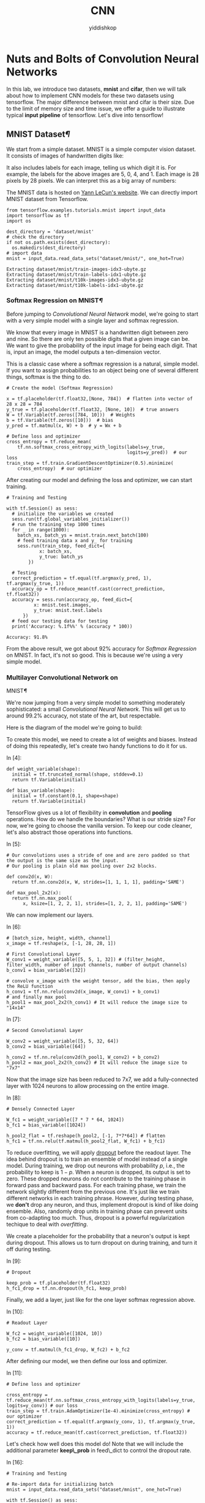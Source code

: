 # -*- org-export-babel-evaluate: nil -*-
#+PROPERTY: header-args :eval never-export
#+PROPERTY: header-args:python :session CNN
#+PROPERTY: header-args:ipython :session CNN
#+HTML_HEAD: <link rel="stylesheet" type="text/css" href="/home/yiddi/git_repos/YIDDI_org_export_theme/theme/org-nav-theme_cache.css" >
#+HTML_HEAD: <script src="https://hypothes.is/embed.js" async></script>
#+HTML_HEAD: <script type="application/json" class="js-hypothesis-config">
#+HTML_HEAD: <script src="https://cdn.mathjax.org/mathjax/latest/MathJax.js?config=TeX-AMS-MML_HTMLorMML"></script>
#+OPTIONS: html-link-use-abs-url:nil html-postamble:nil html-preamble:t
#+OPTIONS: H:3 num:t ^:nil _:nil tags:not-in-toc
#+TITLE: CNN
#+AUTHOR: yiddishkop
#+EMAIL: [[mailto:yiddishkop@163.com][yiddi's email]]
#+TAGS: {PKGIMPT(i) DATAVIEW(v) DATAPREP(p) GRAPHBUILD(b) GRAPHCOMPT(c)} LINAGAPI(a) PROBAPI(b) MATHFORM(f) MLALGO(m)


* Nuts and Bolts of Convolution Neural Networks

In this lab, we introduce two datasets, *mnist* and *cifar*, then we will talk
about how to implement CNN models for these two datasets using tensorflow. The
major difference between mnist and cifar is their size. Due to the limit of
memory size and time issue, we offer a guide to illustrate typical *input
pipeline* of tensorflow. Let's dive into tensorflow!

** MNIST Dataset[[MNIST-Dataset][¶]]

We start from a simple dataset. MNIST is a simple computer vision dataset. It
consists of images of handwritten digits like:

[[file:imgsrc/MNIST.png]]

It also includes labels for each image, telling us which digit it is. For
example, the labels for the above images are 5, 0, 4, and 1. Each image is 28
pixels by 28 pixels. We can interpret this as a big array of numbers:

[[file:imgsrc/MNIST2.png]]

The MNIST data is hosted on [[http://yann.lecun.com/exdb/mnist/][Yann LeCun's website]]. We can directly import MNIST
dataset from Tensorflow.


#+BEGIN_SRC ipython :tangle yes :session CNN :exports code :async t :results raw drawer
    from tensorflow.examples.tutorials.mnist import input_data
    import tensorflow as tf
    import os

    dest_directory = 'dataset/mnist'
    # check the directory
    if not os.path.exists(dest_directory):
      os.makedirs(dest_directory)
    # import data
    mnist = input_data.read_data_sets("dataset/mnist/", one_hot=True)
#+END_SRC

#+RESULTS:
:RESULTS:
0 - dbf59f33-b70c-4005-9c6a-70f34e98d442
:END:

#+BEGIN_SRC ipython :tangle yes :session CNN :exports code :async t :results raw drawer
    Extracting dataset/mnist/train-images-idx3-ubyte.gz
    Extracting dataset/mnist/train-labels-idx1-ubyte.gz
    Extracting dataset/mnist/t10k-images-idx3-ubyte.gz
    Extracting dataset/mnist/t10k-labels-idx1-ubyte.gz
#+END_SRC

*** Softmax Regression on MNIST[[Softmax-Regression-on-MNIST][¶]]

Before jumping to /Convolutional Neural Network/ model, we're going to start
with a very simple model with a single layer and softmax regression.

We know that every image in MNIST is a handwritten digit between zero and nine.
So there are only ten possible digits that a given image can be. We want to give
the probability of the input image for being each digit. That is, input an
image, the model outputs a ten-dimension vector.

This is a classic case where a softmax regression is a natural, simple model. If
you want to assign probabilities to an object being one of several different
things, softmax is the thing to do.

#+BEGIN_SRC ipython :tangle yes :session CNN :exports code :async t :results raw drawer
  # Create the model (Softmax Regression)

  x = tf.placeholder(tf.float32,[None, 784])  # flatten into vector of 28 x 28 = 784
  y_true = tf.placeholder(tf.float32, [None, 10])  # true answers
  W = tf.Variable(tf.zeros([784, 10]))  # Weights
  b = tf.Variable(tf.zeros([10]))  # bias
  y_pred = tf.matmul(x, W) + b  # y = Wx + b

  # Define loss and optimizer
  cross_entropy = tf.reduce_mean(
      tf.nn.softmax_cross_entropy_with_logits(labels=y_true,
                                              logits=y_pred))  # our loss
  train_step = tf.train.GradientDescentOptimizer(0.5).minimize(
      cross_entropy)  # our optimizer
#+END_SRC

After creating our model and defining the loss and optimizer, we can
start training.

#+BEGIN_SRC ipython :tangle yes :session CNN :exports code :async t :results raw drawer
    # Training and Testing

    with tf.Session() as sess:
      # initialize the variables we created
      sess.run(tf.global_variables_initializer())  
      # run the training step 1000 times
      for _ in range(1000):
        batch_xs, batch_ys = mnist.train.next_batch(100)
        # feed training data x and y_ for training
        sess.run(train_step, feed_dict={
                x: batch_xs,
                y_true: batch_ys
            })  

      # Testing
      correct_prediction = tf.equal(tf.argmax(y_pred, 1), tf.argmax(y_true, 1))
      accuracy_op = tf.reduce_mean(tf.cast(correct_prediction, tf.float32))
      accuracy = sess.run(accuracy_op, feed_dict={
              x: mnist.test.images,
              y_true: mnist.test.labels
          })
      # feed our testing data for testing
      print('Accuracy: %.1f%%' % (accuracy * 100))  
#+END_SRC

#+BEGIN_SRC ipython :tangle yes :session CNN :exports code :async t :results raw drawer
    Accuracy: 91.8%
#+END_SRC

From the above result, we got about 92% accuracy for /Softmax
Regression/ on MNIST. In fact, it's not so good. This is because we're
using a very simple model.

*** Multilayer Convolutional Network on
MNIST[[Multilayer-Convolutional-Network-on-MNIST][¶]]
    :PROPERTIES:
    :CUSTOM_ID: Multilayer-Convolutional-Network-on-MNIST
    :END:

We're now jumping from a very simple model to something moderately
sophisticated: a small /Convolutional Neural Network/. This will get us to
around 99.2% accuracy, not state of the art, but respectable.

Here is the diagram of the model we're going to build:

[[file:imgsrc/mnist_deep.png]]

To create this model, we need to create a lot of weights and biases. Instead of
doing this repeatedly, let's create two handy functions to do it for us.

In [4]:

#+BEGIN_SRC ipython :tangle yes :session CNN :exports code :async t :results raw drawer
    def weight_variable(shape):
      initial = tf.truncated_normal(shape, stddev=0.1)
      return tf.Variable(initial)

    def bias_variable(shape):
      initial = tf.constant(0.1, shape=shape)
      return tf.Variable(initial)
#+END_SRC

TensorFlow gives us a lot of flexibility in *convolution* and *pooling*
operations. How do we handle the boundaries? What is our stride size? For now,
we're going to choose the vanilla version. To keep our code cleaner, let's also
abstract those operations into functions.

In [5]:

#+BEGIN_SRC ipython :tangle yes :session CNN :exports code :async t :results raw drawer
    # Our convolutions uses a stride of one and are zero padded so that the output is the same size as the input.
    # Our pooling is plain old max pooling over 2x2 blocks.

    def conv2d(x, W):
      return tf.nn.conv2d(x, W, strides=[1, 1, 1, 1], padding='SAME')

    def max_pool_2x2(x):
      return tf.nn.max_pool(
          x, ksize=[1, 2, 2, 1], strides=[1, 2, 2, 1], padding='SAME')
#+END_SRC

We can now implement our layers.

In [6]:

#+BEGIN_SRC ipython :tangle yes :session CNN :exports code :async t :results raw drawer
    # [batch_size, height, width, channel]
    x_image = tf.reshape(x, [-1, 28, 28, 1])

    # First Convolutional Layer
    W_conv1 = weight_variable([5, 5, 1, 32]) # (filter_height, filter_width, number of input channels, number of output channels)
    b_conv1 = bias_variable([32])

    # convolve x_image with the weight tensor, add the bias, then apply the ReLU function
    h_conv1 = tf.nn.relu(conv2d(x_image, W_conv1) + b_conv1)
    # and finally max pool 
    h_pool1 = max_pool_2x2(h_conv1) # It will reduce the image size to "14x14"
#+END_SRC

In [7]:

#+BEGIN_SRC ipython :tangle yes :session CNN :exports code :async t :results raw drawer
    # Second Convolutional Layer

    W_conv2 = weight_variable([5, 5, 32, 64])
    b_conv2 = bias_variable([64])

    h_conv2 = tf.nn.relu(conv2d(h_pool1, W_conv2) + b_conv2)
    h_pool2 = max_pool_2x2(h_conv2) # It will reduce the image size to "7x7"
#+END_SRC

Now that the image size has been reduced to 7x7, we add a fully-connected layer
with 1024 neurons to allow processing on the entire image.

In [8]:

#+BEGIN_SRC ipython :tangle yes :session CNN :exports code :async t :results raw drawer
    # Densely Connected Layer

    W_fc1 = weight_variable([7 * 7 * 64, 1024]) 
    b_fc1 = bias_variable([1024])

    h_pool2_flat = tf.reshape(h_pool2, [-1, 7*7*64]) # flatten
    h_fc1 = tf.nn.relu(tf.matmul(h_pool2_flat, W_fc1) + b_fc1)
#+END_SRC

To reduce overfitting, we will apply [[https://www.cs.toronto.edu/~hinton/absps/JMLRdropout.pdf][dropout]] before the readout layer. The idea
behind dropout is to train an ensemble of model instead of a single model.
During training, we drop out neurons with probability $p$, i.e., the probability
to keep is $1-p$. When a neuron is dropped, its output is set to zero. These
dropped neurons do not contribute to the training phase in forward pass and
backward pass. For each training phase, we train the network slightly different
from the previous one. It's just like we train different networks in each
training phrase. However, during testing phase, we *don't* drop any neuron, and
thus, implement dropout is kind of like doing ensemble. Also, randomly drop
units in training phase can prevent units from co-adapting too much. Thus,
dropout is a powerful regularization techique to deal with /overfitting/.

We create a placeholder for the probability that a neuron's output is kept
during dropout. This allows us to turn dropout on during training, and turn it
off during testing.

In [9]:

#+BEGIN_SRC ipython :tangle yes :session CNN :exports code :async t :results raw drawer
    # Dropout

    keep_prob = tf.placeholder(tf.float32)
    h_fc1_drop = tf.nn.dropout(h_fc1, keep_prob)
#+END_SRC

Finally, we add a layer, just like for the one layer softmax regression
above.

In [10]:

#+BEGIN_SRC ipython :tangle yes :session CNN :exports code :async t :results raw drawer
    # Readout Layer

    W_fc2 = weight_variable([1024, 10])
    b_fc2 = bias_variable([10])

    y_conv = tf.matmul(h_fc1_drop, W_fc2) + b_fc2
#+END_SRC

After defining our model, we then define our loss and optimizer.

In [11]:

#+BEGIN_SRC ipython :tangle yes :session CNN :exports code :async t :results raw drawer
    # Define loss and optimizer

    cross_entropy = tf.reduce_mean(tf.nn.softmax_cross_entropy_with_logits(labels=y_true, logits=y_conv)) # our loss
    train_step = tf.train.AdamOptimizer(1e-4).minimize(cross_entropy) # our optimizer
    correct_prediction = tf.equal(tf.argmax(y_conv, 1), tf.argmax(y_true, 1))
    accuracy = tf.reduce_mean(tf.cast(correct_prediction, tf.float32))
#+END_SRC

Let's check how well does this model do! Note that we will include the
additional parameter *keep\_prob* in feed\_dict to control the dropout
rate.

In [16]:

#+BEGIN_SRC ipython :tangle yes :session CNN :exports code :async t :results raw drawer
    # Training and Testing

    # Re-import data for initializing batch
    mnist = input_data.read_data_sets("dataset/mnist", one_hot=True)

    with tf.Session() as sess:
      sess.run(
          tf.global_variables_initializer())  # initialize the variables we created
      # run the training step 20000 times
      for i in range(20000):
        batch = mnist.train.next_batch(50)
        if i % 1000 == 0:
          train_accuracy = accuracy.eval(feed_dict={
              x: batch[0],
              y_true: batch[1],
              keep_prob: 1.0
          })
          print('step %d, training accuracy %.1f%%' % (i, train_accuracy * 100))
        train_step.run(feed_dict={
            x: batch[0],
            y_true: batch[1],
            keep_prob: 0.5
        })  # feed into x, y_ and keep_prob for training

      print('test accuracy %.1f%%' % (100 * accuracy.eval(feed_dict={
          x: mnist.test.images,
          y_true: mnist.test.labels,
          keep_prob: 1.0
      })))  # feed for testing
#+END_SRC

#+BEGIN_SRC ipython :tangle yes :session CNN :exports code :async t :results raw drawer
    Extracting dataset/mnist/train-images-idx3-ubyte.gz
    Extracting dataset/mnist/train-labels-idx1-ubyte.gz
    Extracting dataset/mnist/t10k-images-idx3-ubyte.gz
    Extracting dataset/mnist/t10k-labels-idx1-ubyte.gz
    step 0, training accuracy 14.0%
    step 1000, training accuracy 98.0%
    step 2000, training accuracy 96.0%
    step 3000, training accuracy 100.0%
    step 4000, training accuracy 98.0%
    step 5000, training accuracy 100.0%
    step 6000, training accuracy 100.0%
    step 7000, training accuracy 100.0%
    step 8000, training accuracy 100.0%
    step 9000, training accuracy 100.0%
    step 10000, training accuracy 100.0%
    step 11000, training accuracy 100.0%
    step 12000, training accuracy 100.0%
    step 13000, training accuracy 100.0%
    step 14000, training accuracy 100.0%
    step 15000, training accuracy 100.0%
    step 16000, training accuracy 100.0%
    step 17000, training accuracy 100.0%
    step 18000, training accuracy 98.0%
    step 19000, training accuracy 100.0%
    test accuracy 99.2%
#+END_SRC

The final testing accuracy should be approximately 99.2%

** Cifar-10[[Cifar-10][¶]]

Actually MNIST is a easy dataset for the beginner. To demonstrate the power of
/Neural Networks/, we need a larger dataset /CIFAR-10/.

[[https://www.cs.toronto.edu/~kriz/cifar.html][CIFAR-10]] consists of 60000 32x32 color images in 10 classes, with 6000 images
per class. There are 50000 training images and 10000 test images. Here are the
classes in the dataset, as well as 10 random images from each:

[[file:imgsrc/CIFAR10.png]]

Before jumping to a complicated neural network model, we're going to start with
*KNN* and *SVM*. The motivation here is to compare neural network model with
traditional classifiers, and highlight the performance of neural network model.

*** K Nearest Neighbors (KNN) on CIFAR-10

Keras offers convenient facilities that automatically download some well-known
datasets and store them in the ~/.keras/datasets directory. Let's load the
CIFAR-10 in Keras:

In [17]:

#+BEGIN_SRC ipython :tangle yes :session CNN :exports code :async t :results raw drawer
    # Loading Data
    from keras.datasets import cifar10
    from keras.utils import np_utils
    import numpy as np
    import math

    (X_train, y_train), (X_test, y_test) = cifar10.load_data()
    # convert class vectors to binary vectors
    Y_train = np_utils.to_categorical(y_train)
    Y_test = np_utils.to_categorical(y_test)

    print('X_train shape:', X_train.shape)
    print('Y_train shape:', Y_train.shape)
    print('X_test shape:', X_test.shape)
    print('Y_test shape:', Y_test.shape)
#+END_SRC

#+BEGIN_SRC ipython :tangle yes :session CNN :exports code :async t :results raw drawer
    X_train shape: (50000, 32, 32, 3)
    Y_train shape: (50000, 10)
    X_test shape: (10000, 32, 32, 3)
    Y_test shape: (10000, 10)
#+END_SRC

#+BEGIN_SRC ipython :tangle yes :session CNN :exports code :async t :results raw drawer
    Using TensorFlow backend.
#+END_SRC

The datas are loaded as integers, so we need to cast it to floating point values
in order to perform the division:

In [18]:

#+BEGIN_SRC ipython :tangle yes :session CNN :exports code :async t :results raw drawer
  # Data Preprocessing
  # normalize inputs from 0-255 to 0.0-1.0
  X_train = X_train.astype('float32')
  X_test = X_test.astype('float32')
  X_train = X_train / 255.0
  X_test = X_test / 255.0
#+END_SRC

For simplicity, we also convert the images into the grayscale. We use the [[https://en.wikipedia.org/wiki/Grayscale#Luma_coding_in_video_systems][Luma
coding]] that is common in video systems:

In [20]:

#+BEGIN_SRC ipython :tangle yes :session CNN :exports code :async t :results raw drawer
    import matplotlib.pyplot as plt
    # transform an 3-channel image into one channel
    def grayscale(data, dtype='float32'):
      # luma coding weighted average in video systems
      r = np.asarray(.3, dtype=dtype)
      g = np.asarray(.59, dtype=dtype)
      b = np.asarray(.11, dtype=dtype)
      rst = r * data[:, :, :, 0] + g * data[:, :, :, 1] + b * data[:, :, :, 2]
      # add channel dimension
      rst = np.expand_dims(rst, axis=3)
      return rst

    X_train_gray = grayscale(X_train)
    X_test_gray = grayscale(X_test)

    # plot a randomly chosen image
    img = round(np.random.rand() * X_train.shape[0])
    plt.figure(figsize=(4, 2))
    plt.subplot(1, 2, 1)
    plt.imshow(X_train[img], interpolation='none')
    plt.subplot(1, 2, 2)
    plt.imshow(
        X_train_gray[img, :, :, 0], cmap=plt.get_cmap('gray'), interpolation='none')
    plt.show()
#+END_SRC

As we can see, the objects in grayscale images can still be recognizable.

**** Feature Selection
     :PROPERTIES:
     :CUSTOM_ID: Feature-Selection
     :END:

When coming to object detection, HOG (histogram of oriented gradients) is often
extracted as a feature for classification. It first calculates the gradients of
each image patch using sobel filter, then use the magnitudes and orientations of
derived gradients to form a histogram per patch (a vector). After normalizing
these histograms, it concatenates them into one HOG feature. For more details,
read this [[https://www.learnopencv.com/histogram-of-oriented-gradients/][tutorial]].

#+BEGIN_QUOTE
  Note. one can directly feed the original images for classification;
  however, it will take lots of time to train and get worse performance.
#+END_QUOTE

In [21]:

#+BEGIN_SRC ipython :tangle yes :session CNN :exports code :async t :results raw drawer
    # The code is credit to: "http://www.itdadao.com/articles/c15a1243072p0.html"
    def getHOGfeat(image,
                   stride=8,
                   orientations=8,
                   pixels_per_cell=(8, 8),
                   cells_per_block=(2, 2)):
      cx, cy = pixels_per_cell
      bx, by = cells_per_block
      sx, sy, sz = image.shape
      n_cellsx = int(np.floor(sx // cx))  # number of cells in x
      n_cellsy = int(np.floor(sy // cy))  # number of cells in y
      n_blocksx = (n_cellsx - bx) + 1
      n_blocksy = (n_cellsy - by) + 1
      gx = np.zeros((sx, sy), dtype=np.double)
      gy = np.zeros((sx, sy), dtype=np.double)
      eps = 1e-5
      grad = np.zeros((sx, sy, 2), dtype=np.double)
      for i in range(1, sx - 1):
        for j in range(1, sy - 1):
          gx[i, j] = image[i, j - 1] - image[i, j + 1]
          gy[i, j] = image[i + 1, j] - image[i - 1, j]
          grad[i, j, 0] = np.arctan(gy[i, j] / (gx[i, j] + eps)) * 180 / math.pi
          if gx[i, j] < 0:
            grad[i, j, 0] += 180
          grad[i, j, 0] = (grad[i, j, 0] + 360) % 360
          grad[i, j, 1] = np.sqrt(gy[i, j]**2 + gx[i, j]**2)
      normalised_blocks = np.zeros((n_blocksy, n_blocksx, by * bx * orientations))
      for y in range(n_blocksy):
        for x in range(n_blocksx):
          block = grad[y * stride:y * stride + 16, x * stride:x * stride + 16]
          hist_block = np.zeros(32, dtype=np.double)
          eps = 1e-5
          for k in range(by):
            for m in range(bx):
              cell = block[k * 8:(k + 1) * 8, m * 8:(m + 1) * 8]
              hist_cell = np.zeros(8, dtype=np.double)
              for i in range(cy):
                for j in range(cx):
                  n = int(cell[i, j, 0] / 45)
                  hist_cell[n] += cell[i, j, 1]
              hist_block[(k * bx + m) * orientations:(k * bx + m + 1) * orientations] = hist_cell[:]
          normalised_blocks[y, x, :] = hist_block / np.sqrt(
              hist_block.sum()**2 + eps)
      return normalised_blocks.ravel()
#+END_SRC

Once we have our /getHOGfeat/ function, we then get the HOG features of all
images.

In [22]:

#+BEGIN_SRC ipython :tangle yes :session CNN :exports code :async t :results raw drawer
    X_train_hog = []
    X_test_hog = []

    print('This will take some minutes.')

    for img in X_train_gray:
      img_hog = getHOGfeat(img)
      X_train_hog.append(img_hog)

    for img in X_test_gray:
      img_hog = getHOGfeat(img)
      X_test_hog.append(img_hog)

    X_train_hog_array = np.asarray(X_train_hog)
    X_test_hog_array = np.asarray(X_test_hog)
#+END_SRC

[[http://scikit-learn.org/stable/supervised_learning.html#supervised-learning][scikit-learn]] provides off-the-shelf libraries for classification. For KNN and
SVM classifiers, we can just import from scikit-learn to use.

In [23]:

#+BEGIN_SRC ipython :tangle yes :session CNN :exports code :async t :results raw drawer
    # KNN
    from sklearn.neighbors import KNeighborsClassifier 
    from sklearn.metrics import accuracy_score

    # p=2 and metric='minkowski' means the Euclidean Distance
    knn = KNeighborsClassifier(n_neighbors=11, p=2, metric='minkowski')

    knn.fit(X_train_hog_array, y_train.ravel())
    y_pred = knn.predict(X_test_hog_array)
    print('[KNN]')
    print('Misclassified samples: %d' % (y_test.ravel() != y_pred).sum())
    print('Accuracy: %.2f' % accuracy_score(y_test, y_pred))
#+END_SRC

#+BEGIN_SRC ipython :tangle yes :session CNN :exports code :async t :results raw drawer
    [KNN]
    Misclassified samples: 5334
    Accuracy: 0.47
#+END_SRC

We can observe that the accuracy of KNN on CIFAR-10 is embarrassingly
bad.

*** Support Vector Machine (SVM) on CIFAR-10

#+BEGIN_SRC ipython :tangle yes :session CNN :exports code :async t :results raw drawer
    # SVM
    from sklearn.svm import SVC 

    # C is the hyperparameter for the error penalty term
    # gamma is the hyperparameter for the rbf kernel
    svm_linear = SVC(kernel='linear', random_state=0, gamma=0.2, C=10.0)

    svm_linear.fit(X_train_hog_array, y_train.ravel())
    y_pred = svm_linear.predict(X_test_hog_array)
    print('[Linear SVC]')
    print('Misclassified samples: %d' % (y_test.ravel() != y_pred).sum())
    print('Accuracy: %.2f' % accuracy_score(y_test.ravel(), y_pred))
#+END_SRC

#+BEGIN_SRC ipython :tangle yes :session CNN :exports code :async t :results raw drawer
    [Linear SVC]
    Misclassified samples: 4940
    Accuracy: 0.51
#+END_SRC

By above, SVM is slightly better than KNN, but still poor. Next, we'll
design a CNN model using tensorflow. Because the cifar10 is not a small
dataset, we can't just use feed\_dict to feed all training data to the
model due to the limit of memory size. Even if we can feed all data into
the model, we still want the process of loading data is efficient.
*Input pipeline* is the common way to solve these.

** Input Pipeline[[Input-Pipeline][¶]]

*** Queues[[Queues][¶]]

Because ~tf.Session~ objects are designed to be *multithreaded* and thread-safe,
so multiple threads can easily use the same session and run ops in parallel.
[[https://www.tensorflow.org/programmers_guide/threading_and_queues][Queues]] are useful because of the ability to *compute tensor asynchronously* in a
graph. Most of the time, we use queues to handle inputs. In this way, multiple
threads prepare training example and enequeue these examples. In addition, only
parts of inputs would be read into memory a time, instead of all of them. This
can avoid *out of memory error* when data is large.

#+BEGIN_QUOTE
  Tensorflow recommended queue-base input pipeline before version 1.2. Beginning
  with version 1.2, tensorflow recommend using the [[https://www.tensorflow.org/programmers_guide/datasets][tf.contrib.data module]]
  instead. Read [[https://github.com/tensorflow/tensorflow/issues/7951][more]].
#+END_QUOTE

*** Typical Input Pipeline[[Typical-Input-Pipeline][¶]]

1. The list of filenames
2. Optional filename shuffling
3. Optional epoch limit
4. Filename queue
5. A Reader for the file format
6. A decoder for a record read by the reader
7. Optional preprocessing
8. Example queue

[[file:imgsrc/AnimatedFileQueues.gif]] We've specified the order of

input pipeline in the followng codes.

In [1]:

#+BEGIN_SRC ipython :tangle yes :session CNN :exports code :async t :results raw drawer
    import os
    import sys
    from six.moves import urllib
    import tarfile
    import tensorflow as tf
    import numpy as np
#+END_SRC

*** Loading Data Manually[[Loading-Data-Manually][¶]]

To know how it works under the hood, let's load CIFAR-10 by our own (not using
keras). According the descripion, the dataset file is divided into five training
batches and one test batch, each with 10000 images. The test batch contains
exactly 1000 randomly-selected images from each class. We define some constants
based on the above:

In [2]:

#+BEGIN_SRC ipython :tangle yes :session CNN :exports code :async t :results raw drawer
    # the url to download CIFAR-10 dataset (binary version)
    # see format and details here: http://www.cs.toronto.edu/~kriz/cifar.html
    DATA_URL = 'http://www.cs.toronto.edu/~kriz/cifar-10-binary.tar.gz'
    DEST_DIRECTORY = 'dataset/cifar10'
    # the image size we want to keep
    IMAGE_HEIGHT = 32
    IMAGE_WIDTH = 32
    IMAGE_DEPTH = 3
    IMAGE_SIZE_CROPPED = 24
    BATCH_SIZE = 128
    # Global constants describing the CIFAR-10 data set.
    NUM_CLASSES = 10 
    NUM_EXAMPLES_PER_EPOCH_FOR_TRAIN = 50000
    NUM_EXAMPLES_PER_EPOCH_FOR_EVAL = 10000
#+END_SRC

In [3]:

#+BEGIN_SRC ipython :tangle yes :session CNN :exports code :async t :results raw drawer
    def maybe_download_and_extract(dest_directory, url):
      if not os.path.exists(dest_directory):
        os.makedirs(dest_directory)
      file_name = 'cifar-10-binary.tar.gz'
      file_path = os.path.join(dest_directory, file_name)
      # if have not downloaded yet
      if not os.path.exists(file_path):
        def _progress(count, block_size, total_size):
          sys.stdout.write('\r%.1f%%' % 
                (float(count * block_size) / float(total_size) * 100.0))
          sys.stdout.flush()  # flush the buffer

        print('>> Downloading %s ...' % file_name)
        file_path, _ = urllib.request.urlretrieve(url, file_path, _progress)
        file_size = os.stat(file_path).st_size
        print('\r>> Total %d bytes' % file_size)
      extracted_dir_path = os.path.join(dest_directory, 'cifar-10-batches-bin')
      if not os.path.exists(extracted_dir_path):
        # Open for reading with gzip compression, then extract all
        tarfile.open(file_path, 'r:gz').extractall(dest_directory)
      print('>> Done')

    # download it
    maybe_download_and_extract(DEST_DIRECTORY, DATA_URL)
#+END_SRC

#+BEGIN_SRC ipython :tangle yes :session CNN :exports code :async t :results raw drawer
    >> Downloading cifar-10-binary.tar.gz ...
    >> Total 170052171 bytes
    >> Done
#+END_SRC

After downloading the dataset, we create functions

-  =distort_input(training_file, batch_size)= to get a training example
   queue.
-  =eval_input(testing_file, batch_size)= to get a testing example
   queue.
-  =read_cifar10(filename_queue)= to read a record from dataset with a
   filename queue.

In [4]:

#+BEGIN_SRC ipython :tangle yes :session CNN :exports code :async t :results raw drawer
    # the folder store the dataset
    DATA_DIRECTORY = DEST_DIRECTORY + '/cifar-10-batches-bin'
    # (1) a list of training/testing filenames
    training_files = [os.path.join(DATA_DIRECTORY, 'data_batch_%d.bin' % i) for i in range(1,6)]
    testing_files = [os.path.join(DATA_DIRECTORY, 'test_batch.bin')]
#+END_SRC

In [5]:

#+BEGIN_SRC ipython :tangle yes :session CNN :exports code :async t :results raw drawer
    # (5) + (6)
    def read_cifar10(filename_queue):
      """ Reads and parses examples from CIFAR10 data files.
        -----
        Args:
            filename_queue: 
                A queue of strings with the filenames to read from.
        Returns:
            An object representing a single example, with the following fields:
            height: 
                number of rows in the result (32)
            width: 
                number of columns in the result (32)
            depth: 
                number of color channels in the result (3)
            key: 
                a scalar string Tensor describing the filename & record number for this example.
            label: 
                an int32 Tensor with the label in the range 0..9.
            image: 
                a [height, width, depth] uint8 Tensor with the image data
      """

      class CIFAR10Record(object):
        pass

      result = CIFAR10Record()
      # CIFAR10 consists of 60000 32x32 'color' images in 10 classes
      label_bytes = 1  # 10 class
      result.height = IMAGE_HEIGHT
      result.width = IMAGE_WIDTH
      result.depth = IMAGE_DEPTH
      image_bytes = result.height * result.width * result.depth
      # bytes of a record: label(1 byte) followed by pixels(3072 bytes)
      record_bytes = label_bytes + image_bytes
      # (5) reader for cifar10 file format
      reader = tf.FixedLengthRecordReader(record_bytes=record_bytes)
      # read a record
      result.key, record_string = reader.read(filename_queue)
      # Convert from a string to a vector of uint8 that is record_bytes long.
      # (6) decoder
      record_uint8 = tf.decode_raw(record_string, tf.uint8)
      # get the label and cast it to int32
      result.label = tf.cast(
          tf.strided_slice(record_uint8, [0], [label_bytes]), tf.int32)
      # [depth, height, width], uint8
      depth_major = tf.reshape(
          tf.strided_slice(record_uint8, [label_bytes],
                           [label_bytes + image_bytes]),
          [result.depth, result.height, result.width])
      # change to [height, width, depth], uint8
      result.image = tf.transpose(depth_major, [1, 2, 0])
      return result
#+END_SRC

In [6]:

#+BEGIN_SRC ipython :tangle yes :session CNN :exports code :async t :results raw drawer
    def distort_input(training_files, batch_size):
      """ Construct distorted input for CIFAR training using the Reader ops.
        -----
        Args:
            training_files: 
                an array of paths of the training files.
            batch_size: 
                Number of images per batch.
        Returns:
            images: Images. 
                4D tensor of [batch_size, IMAGE_SIZE, IMAGE_SIZE, 3] size.
            labels: Labels. 
                1D tensor of [batch_size] size.
      """
      for f in training_files:
        if not tf.gfile.Exists(f):
          raise ValueError('Failed to find file: ' + f)
      # create a queue that produces filenames to read
      # (4) filename queue
      file_queue = tf.train.string_input_producer(training_files)
      # (5) + (6)
      cifar10_record = read_cifar10(file_queue)
      # (7) image preprocessing for training
      height = IMAGE_SIZE_CROPPED
      width = IMAGE_SIZE_CROPPED
      float_image = tf.cast(cifar10_record.image, tf.float32)
      distorted_image = tf.random_crop(float_image, [height, width, 3])
      distorted_image = tf.image.random_flip_left_right(distorted_image)
      distorted_image = tf.image.random_brightness(distorted_image, max_delta=63)
      distorted_image = tf.image.random_contrast(
          distorted_image, lower=0.2, upper=1.8)
      # standardization: subtract off the mean and divide by the variance of the pixels
      distorted_image = tf.image.per_image_standardization(distorted_image)
      # Set the shapes of tensors.
      distorted_image.set_shape([height, width, 3])
      cifar10_record.label.set_shape([1])
      # ensure a level of mixing of elements.
      min_fraction_of_examples_in_queue = 0.4
      min_queue_examples = int(
          NUM_EXAMPLES_PER_EPOCH_FOR_TRAIN * min_fraction_of_examples_in_queue)
      # (8) example queue
      # Filling queue with min_queue_examples CIFAR images before starting to train
      image_batch, label_batch = tf.train.shuffle_batch(
          [distorted_image, cifar10_record.label],
          batch_size=batch_size,
          num_threads=16,
          capacity=min_queue_examples + 3 * batch_size,
          min_after_dequeue=min_queue_examples)
      return image_batch, tf.reshape(label_batch, [batch_size])
#+END_SRC

The following code is to generate the data for testing. Now, you are able to
specify the order of input pipeline in the following code block.

In [7]:

#+BEGIN_SRC ipython :tangle yes :session CNN :exports code :async t :results raw drawer
    def eval_input(testing_files, batch_size):
      for f in testing_files:
        if not tf.gfile.Exists(f):
          raise ValueError('Failed to find file: ' + f)
      # create a queue that produces filenames to read
      file_queue = tf.train.string_input_producer(testing_files)
      cifar10_record = read_cifar10(file_queue)
      # image preprocessing for training
      height = IMAGE_SIZE_CROPPED
      width = IMAGE_SIZE_CROPPED
      float_image = tf.cast(cifar10_record.image, tf.float32)
      resized_image = tf.image.resize_image_with_crop_or_pad(
          float_image, height, width)
      image_eval = tf.image.per_image_standardization(resized_image)
      image_eval.set_shape([height, width, 3])
      cifar10_record.label.set_shape([1])
      # Ensure that the random shuffling has good mixing properties.
      min_fraction_of_examples_in_queue = 0.4
      min_queue_examples = int(
          NUM_EXAMPLES_PER_EPOCH_FOR_EVAL * min_fraction_of_examples_in_queue)
      image_batch, label_batch = tf.train.batch(
          [image_eval, cifar10_record.label],
          batch_size=batch_size,
          num_threads=16,
          capacity=min_queue_examples + 3 * batch_size)
      return image_batch, tf.reshape(label_batch, [batch_size])
#+END_SRC

After building the input pipeline, we can check the functionality of the example
queues.

In [8]:

#+BEGIN_SRC ipython :tangle yes :session CNN :exports code :async t :results raw drawer
    # test function distort_input
    with tf.Session() as sess:
      coord = tf.train.Coordinator()
      image, label = distort_input(training_files, BATCH_SIZE)
      # --- Note ---
      # If you forget to call start_queue_runners(), it will hang
      # indefinitely and deadlock the user program.
      # ------------
      threads = tf.train.start_queue_runners(sess=sess, coord=coord)
      image_batch, label_batch = sess.run([image, label])
      coord.request_stop()
      coord.join(threads)
      image_batch_np = np.asarray(image_batch)
      label_batch_np = np.asarray(label_batch)
      print('Shape of cropped image:', image.shape)
      print('Shape of label:', label.shape)
#+END_SRC

#+BEGIN_SRC ipython :tangle yes :session CNN :exports code :async t :results raw drawer
    Shape of cropped image: (128, 24, 24, 3)
    Shape of label: (128,)
#+END_SRC

So far, we have prepared input queues. Let's start designing our cnn model!

** CNN Model
*** Model Structure

[[file:imgsrc/model.png]]

*** Model Details

-  We put all variables on CPU because we want GPU to only focus on
   calculation.
-  The cost function we use is simply the /cross entropy/ of labels and
   predictions.
-  /Weight decay/ is a very common regularization technique. For NNs, we
   can penalize large weights in the cost function. The implementation
   of weight decay is simple: add a term in the cost function that
   penalizes the $L\^{2}$-norm of the weight matrix at each layer.
   $$\operatorname{arg}\underset{\Theta=\{\boldsymbol{W\^{(1)}}{\cdots}\boldsymbol{W\^{(L)}}\}}{\operatorname{min}}C(\Theta)+\alpha\sum\_{i=1}\^{L}
   \lVert \boldsymbol{W\^{(i)}} \rVert\_{2}\^{2}$$
-  /Local response normalization/ is mentioned in original
   [[http://www.cs.toronto.edu/~fritz/absps/imagenet.pdf][/AlexNet/]]
   article in NIPS 2012. Because the activation function we used in our
   CNN model is /ReLU/, whose output has no upper bound. Thus, we need a
   local response normalization to normalize that.\\
   Denoting by $a\_{x,y}\^i$ the activity of a neuron computed by
   applying kernel $i$ at position $(x, y)$ and then applying the ReLU
   nonlinearity, the response-normalized activity $b\^i\_{x,y}$ is given
   by the expression $$ b\^i\_{x,y} = a\^i\_{x,y} / \left( k + \alpha
   \sum\_{j=max(0,i-n/2)}\^{min(N-1, i+n/2)} (a\^j\_{x,y})\^2
   \right)\^\beta$$ where the sum runs over $n$ *adjacent* kernel maps
   at the same spatial position, and $N$ is the total number of kernels
   in the layer. The ordering of the kernel maps is arbitrary and
   determined before training begins. The constants $k$, $n$, $\alpha$,
   and $\beta$ are hyper-parameters. Check the following figure drawn by
   Hu Yixuan.

    [[file:imgsrc/localResponseNormalization.jpeg]]

-  When using gradient descent to update the weights of a neural network,
  sometimes the weights might move in the wrong direction. Thus, we take a
  [[https://www.tensorflow.org/versions/r0.12/api_docs/python/train/moving_averages][moving average]] of the weights over a bunch of previous updates.

   $$\boldsymbol{w\_{avg\_i}} = decay\times\boldsymbol{w\_{avg\_{i-1}}}
   + (1-decay)\times\boldsymbol{w\_{i}}$$ where $w\_{i}$ is the
   $i\_{th}$ updated weight.

In [9]:

#+BEGIN_SRC ipython :tangle yes :session CNN :exports code :async t :results raw drawer
    class CNN_Model(object):
      def __init__(self, batch_size, num_classes, num_training_example,
                   num_epoch_per_decay, init_lr, moving_average_decay):
        self.batch_size = batch_size
        self.num_classes = num_classes
        self.num_training_example = num_training_example
        self.num_epoch_per_decay = num_epoch_per_decay
        self.init_lr = init_lr  # initial learn rate
        self.moving_average_decay = moving_average_decay

      def _variable_on_cpu(self, name, shape, initializer):
        with tf.device('/cpu:0'):
          var = tf.get_variable(
              name, shape, initializer=initializer, dtype=tf.float32)
        return var

      def _variable_with_weight_decay(self, name, shape, stddev, wd=0.0):
        """ Helper to create an initialized Variable with weight decay.
            Note that the Variable is initialized with a truncated normal 
            distribution. A weight decay is added only if one is specified.
            -----
            Args:
                name: 
                    name of the variable
                shape: 
                    a list of ints
                stddev: 
                    standard deviation of a truncated Gaussian
                wd: 
                    add L2Loss weight decay multiplied by this float. If None, weight
                    decay is not added for this Variable.
            Returns:
                Variable Tensor
        """
        initializer = tf.truncated_normal_initializer(
            stddev=stddev, dtype=tf.float32)
        var = self._variable_on_cpu(name, shape, initializer)
        # deal with weight decay
        weight_decay = tf.multiply(tf.nn.l2_loss(var), wd, name='weight_loss')
        tf.add_to_collection('losses', weight_decay)
        return var

      def inference(self, images):
        """ build the model
            -----
            Args:
                images with shape [batch_size,24,24,3]
            Return:
                logits with shape [batch_size,10]
        """
        with tf.variable_scope('conv_1') as scope:
          kernel = self._variable_with_weight_decay('weights', [5, 5, 3, 64], 5e-2)
          conv = tf.nn.conv2d(images, kernel, strides=[1, 1, 1, 1], padding="SAME")
          biases = self._variable_on_cpu('bias', [64], tf.constant_initializer(0.0))
          pre_activation = tf.nn.bias_add(conv, biases)
          conv_1 = tf.nn.relu(pre_activation, name=scope.name)
        # pool_1
        pool_1 = tf.nn.max_pool(
            conv_1,
            ksize=[1, 3, 3, 1],
            strides=[1, 2, 2, 1],
            padding='SAME',
            name='pool_1')
        # norm_1 (local_response_normalization)
        norm_1 = tf.nn.lrn(
            pool_1, 4, bias=1.0, alpha=0.001 / 9.0, beta=0.75, name='norm_1')
        # conv2
        with tf.variable_scope('conv_2') as scope:
          kernel = self._variable_with_weight_decay('weights', [5, 5, 64, 64], 5e-2)
          conv = tf.nn.conv2d(norm_1, kernel, [1, 1, 1, 1], padding='SAME')
          biases = self._variable_on_cpu('biases', [64],
                                         tf.constant_initializer(0.1))
          pre_activation = tf.nn.bias_add(conv, biases)
          conv_2 = tf.nn.relu(pre_activation, name=scope.name)
        # norm2
        norm_2 = tf.nn.lrn(
            conv_2, 4, bias=1.0, alpha=0.001 / 9.0, beta=0.75, name='norm_2')
        # pool2
        pool_2 = tf.nn.max_pool(
            norm_2,
            ksize=[1, 3, 3, 1],
            strides=[1, 2, 2, 1],
            padding='SAME',
            name='pool_2')
        # FC_1 (fully-connected layer)
        with tf.variable_scope('FC_1') as scope:
          flat_features = tf.reshape(pool_2, [self.batch_size, -1])
          dim = flat_features.get_shape()[1].value
          weights = self._variable_with_weight_decay('weights', [dim, 384], 0.04,
                                                     0.004)
          biases = self._variable_on_cpu('biases', [384],
                                         tf.constant_initializer(0.1))
          FC_1 = tf.nn.relu(
              tf.matmul(flat_features, weights) + biases, name=scope.name)
        # FC_2
        with tf.variable_scope('FC_2') as scope:
          weights = self._variable_with_weight_decay('weights', [384, 192], 0.04,
                                                     0.004)
          biases = self._variable_on_cpu('biases', [192],
                                         tf.constant_initializer(0.1))
          FC_2 = tf.nn.relu(tf.matmul(FC_1, weights) + biases, name=scope.name)
        with tf.variable_scope('softmax_linear') as scope:
          weights = self._variable_with_weight_decay(
              'weights', [192, self.num_classes], 1 / 192.0)
          biases = self._variable_on_cpu('biases', [self.num_classes],
                                         tf.constant_initializer(0.0))
          logits = tf.add(tf.matmul(FC_2, weights), biases, name=scope.name)
        return logits

      def loss(self, logits, labels):
        '''calculate the loss'''
        labels = tf.cast(labels, tf.int64)
        cross_entropy = tf.nn.sparse_softmax_cross_entropy_with_logits(
            labels=labels, logits=logits, name='cross_entropy_per_example')
        cross_entropy_mean = tf.reduce_mean(cross_entropy, name='cross_entropy')
        tf.add_to_collection('losses', cross_entropy_mean)
        # The total loss is defined as the cross entropy loss plus all of the weight
        # decay terms (L2 loss).
        return tf.add_n(tf.get_collection('losses'), name='total_loss')

      def train(self, total_loss, global_step):
        '''train a step'''
        num_batches_per_epoch = self.num_training_example / self.batch_size
        decay_steps = int(num_batches_per_epoch * self.num_epoch_per_decay)
        # Decay the learning rate exponentially based on the number of steps.
        lr = tf.train.exponential_decay(
            self.init_lr, global_step, decay_steps, decay_rate=0.1, staircase=True)
        opt = tf.train.GradientDescentOptimizer(lr)
        grads = opt.compute_gradients(total_loss)
        apply_gradient_op = opt.apply_gradients(grads, global_step=global_step)
        # Track the moving averages of all trainable variables.
        # This step just records the moving average weights but not uses them
        ema = tf.train.ExponentialMovingAverage(self.moving_average_decay,
                                                global_step)
        self.ema = ema
        variables_averages_op = ema.apply(tf.trainable_variables())
        with tf.control_dependencies([apply_gradient_op, variables_averages_op]):
          train_op = tf.no_op(name='train')
        return train_op
#+END_SRC

Now, we can train our model. First, we need to feed some hyperparameters
into it.

In [10]:

#+BEGIN_SRC ipython :tangle yes :session CNN :exports code :async t :results raw drawer
    tf.reset_default_graph()
    # CNN model
    model = CNN_Model(batch_size=BATCH_SIZE, 
                      num_classes=NUM_CLASSES, 
                      num_training_example=NUM_EXAMPLES_PER_EPOCH_FOR_TRAIN, 
                      num_epoch_per_decay=350.0, 
                      init_lr=0.1,
                      moving_average_decay=0.9999)
#+END_SRC

Here we use CPU to handle the input because we want GPU to only focus on
training.

In [11]:

#+BEGIN_SRC ipython :tangle yes :session CNN :exports code :async t :results raw drawer
    # op for training
    global_step = tf.contrib.framework.get_or_create_global_step()
    with tf.device('/cpu:0'):
      images, labels = distort_input(training_files, BATCH_SIZE)
    with tf.variable_scope('model'):
      logits = model.inference(images)
    total_loss = model.loss(logits, labels)
    train_op = model.train(total_loss, global_step)
#+END_SRC

Next, we train our model 180 epochs and save it.

In [12]:

#+BEGIN_SRC ipython :tangle yes :session CNN :exports code :async t :results raw drawer
    NUM_EPOCH = 180
    NUM_BATCH_PER_EPOCH = NUM_EXAMPLES_PER_EPOCH_FOR_TRAIN // BATCH_SIZE
    ckpt_dir = './model/'

    # train
    saver = tf.train.Saver()
    with tf.Session() as sess:
      ckpt = tf.train.get_checkpoint_state(ckpt_dir)
      if (ckpt and ckpt.model_checkpoint_path):
        saver.restore(sess, ckpt.model_checkpoint_path)
        # assume the name of checkpoint is like '.../model.ckpt-1000'
        gs = int(ckpt.model_checkpoint_path.split('/')[-1].split('-')[-1])
        sess.run(tf.assign(global_step, gs))
      else:
        # no checkpoint found
        sess.run(tf.global_variables_initializer())
      coord = tf.train.Coordinator()
      threads = tf.train.start_queue_runners(sess=sess, coord=coord)
      loss = []
      for i in range(NUM_EPOCH):
        _loss = []
        for _ in range(NUM_BATCH_PER_EPOCH):
          l, _ = sess.run([total_loss, train_op])
          _loss.append(l)
        loss_this_epoch = np.sum(_loss)
        gs = global_step.eval()
        # print('loss of epoch %d: %f' % (gs / NUM_BATCH_PER_EPOCH, loss_this_epoch))
        loss.append(loss_this_epoch)
        saver.save(sess, ckpt_dir + 'model.ckpt', global_step=gs)
      coord.request_stop()
      coord.join(threads)
      
    print('Done')
#+END_SRC

#+BEGIN_SRC ipython :tangle yes :session CNN :exports code :async t :results raw drawer
    Done
#+END_SRC

We have done our training! Let's see whether our model is great or not.

In [13]:

#+BEGIN_SRC ipython :tangle yes :session CNN :exports code :async t :results raw drawer
    with tf.device('/cpu:0'):
        # build testing example queue
        images, labels = eval_input(testing_files, BATCH_SIZE)
    with tf.variable_scope('model', reuse=True):
        logits = model.inference(images)
    # use to calculate top-1 error
    top_k_op = tf.nn.in_top_k(logits, labels, 1) 
#+END_SRC

Because now the weights are not moving average weights, we need to
manually change this.

#+BEGIN_SRC ipython :tangle yes :session CNN :exports code :async t :results raw drawer
    tf.train.ExponentialMovingAverage(decay).variables_to_restore()
#+END_SRC

gives us a dictionary about the mapping between the weights and the
moving average shadow weights. We can use this mapping to replace the
original weights by moving average shadow weights.

In [14]:

#+BEGIN_SRC ipython :tangle yes :session CNN :exports code :async t :results raw drawer
    variables_to_restore = model.ema.variables_to_restore()
    saver = tf.train.Saver(variables_to_restore)
    with tf.Session() as sess:
      # Restore variables from disk.
      ckpt = tf.train.get_checkpoint_state(ckpt_dir)
      if ckpt and ckpt.model_checkpoint_path:
        saver.restore(sess, ckpt.model_checkpoint_path)
        coord = tf.train.Coordinator()
        threads = tf.train.start_queue_runners(sess=sess, coord=coord)
        num_iter = NUM_EXAMPLES_PER_EPOCH_FOR_EVAL // BATCH_SIZE
        total_sample_count = num_iter * BATCH_SIZE
        true_count = 0
        for _ in range(num_iter):
          predictions = sess.run(top_k_op)
          true_count += np.sum(predictions)
        print('Accurarcy: %d/%d = %f' % (true_count, total_sample_count,
                                         true_count / total_sample_count))
        coord.request_stop()
        coord.join(threads)
      else:
        print('train first')
#+END_SRC

#+BEGIN_SRC ipython :tangle yes :session CNN :exports code :async t :results raw drawer
    INFO:tensorflow:Restoring parameters from ./model/model.ckpt-70200
    Accurarcy: 8584/9984 = 0.859776
#+END_SRC

We get a much higher accuracy than KNN and SVM. This is good enough!

* Assignment

Implement the input pipeline of the CNN model with [[https://www.tensorflow.org/programmers_guide/datasets][dataset]] API mentioned last
lab. The dataset should be multithreaded (16 threads). To simplify, you only
need to train the model for 10 epochs. Finally, get the accuracy of this
10-epoch model. There are 4 'TODO' parts you need to finish. You only need to
hand out the Lab12\_{id}.ipynb.\\

The notebook should include

-  Training loss per epoch
-  The testing accuracy
-  The total time to train and test

Good luck!


#+BEGIN_SRC ipython :tangle yes :session CNN :exports code :async t :results raw drawer
    from lab12_util import *

    DATA_URL = 'http://www.cs.toronto.edu/~kriz/cifar-10-binary.tar.gz'
    DEST_DIRECTORY = 'dataset/cifar10'
    DATA_DIRECTORY = DEST_DIRECTORY + '/cifar-10-batches-bin'
    IMAGE_HEIGHT = 32
    IMAGE_WIDTH = 32
    IMAGE_DEPTH = 3
    IMAGE_SIZE_CROPPED = 24
    BATCH_SIZE = 128
    NUM_CLASSES = 10 
    LABEL_BYTES = 1
    IMAGE_BYTES = 32 * 32 * 3
    NUM_EXAMPLES_PER_EPOCH_FOR_TRAIN = 50000
    NUM_EXAMPLES_PER_EPOCH_FOR_EVAL = 10000

    # download it
    maybe_download_and_extract(DEST_DIRECTORY, DATA_URL)
#+END_SRC


#+BEGIN_SRC ipython :tangle yes :session CNN :exports code :async t :results raw drawer
    from tensorflow.contrib.data import FixedLengthRecordDataset, Iterator

    def cifar10_record_distort_parser(record):
      ''' Parse the record into label, cropped and distorted image
        -----
        Args:
            record: 
                a record containing label and image.
        Returns:
            label: 
                the label in the record.
            image: 
                the cropped and distorted image in the record.
      '''
      # TODO1
      pass

    def cifar10_record_crop_parser(record):
      ''' Parse the record into label, cropped image
        -----
        Args:
            record: 
                a record containing label and image.
        Returns:
            label: 
                the label in the record.
            image: 
                the cropped image in the record.
      '''
      # TODO2
      pass

    def cifar10_iterator(filenames, batch_size, cifar10_record_parser):
      ''' Create a dataset and return a tf.contrib.data.Iterator 
        which provides a way to extract elements from this dataset.
        -----
        Args:
            filenames: 
                a tensor of filenames.
            batch_size: 
                batch size.
        Returns:
            iterator: 
                an Iterator providing a way to extract elements from the created dataset.
            output_types: 
                the output types of the created dataset.
            output_shapes: 
                the output shapes of the created dataset.
      '''
      record_bytes = LABEL_BYTES + IMAGE_BYTES
      dataset = FixedLengthRecordDataset(filenames, record_bytes)
      # TODO3
      # tips: use dataset.map with cifar10_record_parser(record)
      #       output_types = dataset.output_types
      #       output_shapes = dataset.output_shapes
      pass
#+END_SRC


#+BEGIN_SRC ipython :tangle yes :session CNN :exports code :async t :results raw drawer
    tf.reset_default_graph()

    training_files = [
        os.path.join(DATA_DIRECTORY, 'data_batch_%d.bin' % i) for i in range(1, 6)]
    testing_files = [os.path.join(DATA_DIRECTORY, 'test_batch.bin')]

    filenames_train = tf.constant(training_files)
    filenames_test = tf.constant(testing_files)

    iterator_train, types, shapes = cifar10_iterator(filenames_train, BATCH_SIZE,
                                                     cifar10_record_distort_parser)
    iterator_test, _, _ = cifar10_iterator(filenames_test, BATCH_SIZE,
                                           cifar10_record_crop_parser)

    # use to handle training and testing
    handle = tf.placeholder(tf.string, shape=[])
    iterator = Iterator.from_string_handle(handle, types, shapes)
    labels_images_pairs = iterator.get_next()

    # CNN model
    model = CNN_Model(
        batch_size=BATCH_SIZE,
        num_classes=NUM_CLASSES,
        num_training_example=NUM_EXAMPLES_PER_EPOCH_FOR_TRAIN,
        num_epoch_per_decay=350.0,
        init_lr=0.1,
        moving_average_decay=0.9999)

    with tf.device('/cpu:0'):
      labels, images = labels_images_pairs
      labels = tf.reshape(labels, [BATCH_SIZE])
      images = tf.reshape(
          images, [BATCH_SIZE, IMAGE_SIZE_CROPPED, IMAGE_SIZE_CROPPED, IMAGE_DEPTH])
    with tf.variable_scope('model'):
      logits = model.inference(images)
    # train
    global_step = tf.contrib.framework.get_or_create_global_step()
    total_loss = model.loss(logits, labels)
    train_op = model.train(total_loss, global_step)
    # test
    top_k_op = tf.nn.in_top_k(logits, labels, 1)
#+END_SRC


#+BEGIN_SRC ipython :tangle yes :session CNN :exports code :async t :results raw drawer
    %%time

    # TODO4:
    # 1. train the CNN model 10 epochs
    # 2. show the loss per epoch
    # 3. get the accuracy of this 10-epoch model
    # 4. measure the time using '%%time' instruction
    # tips:
    # use placeholder handle to determine if training or testing. 
#+END_SRC

